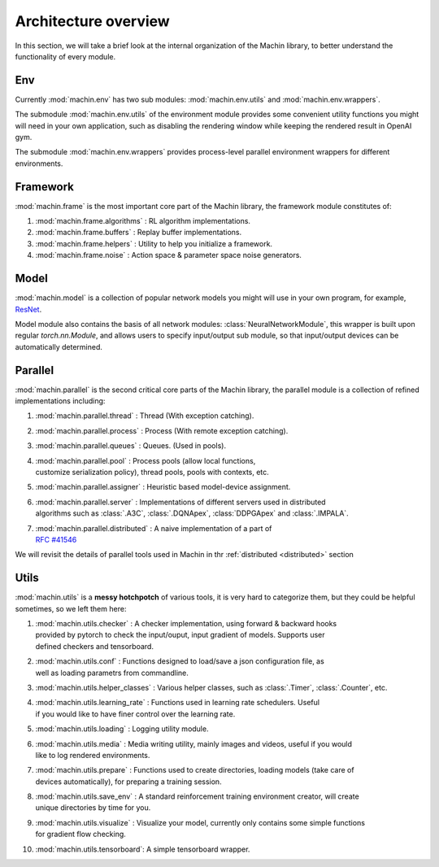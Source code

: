 Architecture overview
================================
In this section, we will take a brief look at the internal organization of
the Machin library, to better understand the functionality of every module.

Env
--------------------------------
Currently :mod:`machin.env` has two sub modules: :mod:`machin.env.utils` and
:mod:`machin.env.wrappers`.

The submodule :mod:`machin.env.utils` of the environment module provides
some convenient utility functions you might will need in your own application,
such as disabling the rendering window while keeping the rendered result in OpenAI gym.

The submodule :mod:`machin.env.wrappers` provides process-level parallel environment
wrappers for different environments.

Framework
--------------------------------
:mod:`machin.frame` is the most important core part of the Machin library,
the framework module constitutes of:

1. :mod:`machin.frame.algorithms` : RL algorithm implementations.
2. :mod:`machin.frame.buffers` : Replay buffer implementations.
3. :mod:`machin.frame.helpers` : Utility to help you initialize a framework.
4. :mod:`machin.frame.noise` : Action space & parameter space noise generators.

Model
--------------------------------
:mod:`machin.model` is a collection of popular network models you might will use in your own
program, for example, `ResNet <https://arxiv.org/abs/1512.03385>`_.

Model module also contains the basis of all network modules: :class:`NeuralNetworkModule`,
this wrapper is built upon regular `torch.nn.Module`, and allows users to specify input/output
sub module, so that input/output devices can be automatically determined.

Parallel
--------------------------------
:mod:`machin.parallel` is the second critical core parts of the Machin library,
the parallel module is a collection of refined implementations including:

1. :mod:`machin.parallel.thread` : Thread (With exception catching).
2. :mod:`machin.parallel.process` : Process (With remote exception catching).
3. :mod:`machin.parallel.queues` : Queues. (Used in pools).
4. | :mod:`machin.parallel.pool` : Process pools (allow local functions,
   | customize serialization policy), thread pools, pools with contexts, etc.
5. :mod:`machin.parallel.assigner` : Heuristic based model-device assignment.
6. | :mod:`machin.parallel.server` : Implementations of different servers used in distributed
   | algorithms such as :class:`.A3C`, :class:`.DQNApex`, :class:`DDPGApex` and :class:`.IMPALA`.
7. | :mod:`machin.parallel.distributed` : A naive implementation of a part of
   | `RFC #41546 <https://github.com/pytorch/pytorch/issues/41546>`_

We will revisit the details of parallel tools used in Machin in thr :ref:`distributed <distributed>` section

Utils
--------------------------------
:mod:`machin.utils` is a **messy hotchpotch** of various tools, it is very hard to categorize them,
but they could be helpful sometimes, so we left them here:

1. | :mod:`machin.utils.checker` : A checker implementation, using forward & backward hooks
   | provided by pytorch to check the input/ouput, input gradient of models. Supports user
   | defined checkers and tensorboard.
2. | :mod:`machin.utils.conf` : Functions designed to load/save a json configuration file, as
   | well as loading parametrs from commandline.
3. | :mod:`machin.utils.helper_classes` : Various helper classes, such as :class:`.Timer`, :class:`.Counter`, etc.
4. | :mod:`machin.utils.learning_rate` : Functions used in learning rate schedulers. Useful
   | if you would like to have finer control over the learning rate.
5. :mod:`machin.utils.loading` : Logging utility module.
6. | :mod:`machin.utils.media` : Media writing utility, mainly images and videos, useful if you would
   | like to log rendered environments.
7. | :mod:`machin.utils.prepare` : Functions used to create directories, loading models (take care of
   | devices automatically), for preparing a training session.
8. | :mod:`machin.utils.save_env` : A standard reinforcement training environment creator, will create
   | unique directories by time for you.
9. | :mod:`machin.utils.visualize` : Visualize your model, currently only contains some simple functions
   | for gradient flow checking.
10. :mod:`machin.utils.tensorboard`: A simple tensorboard wrapper.

